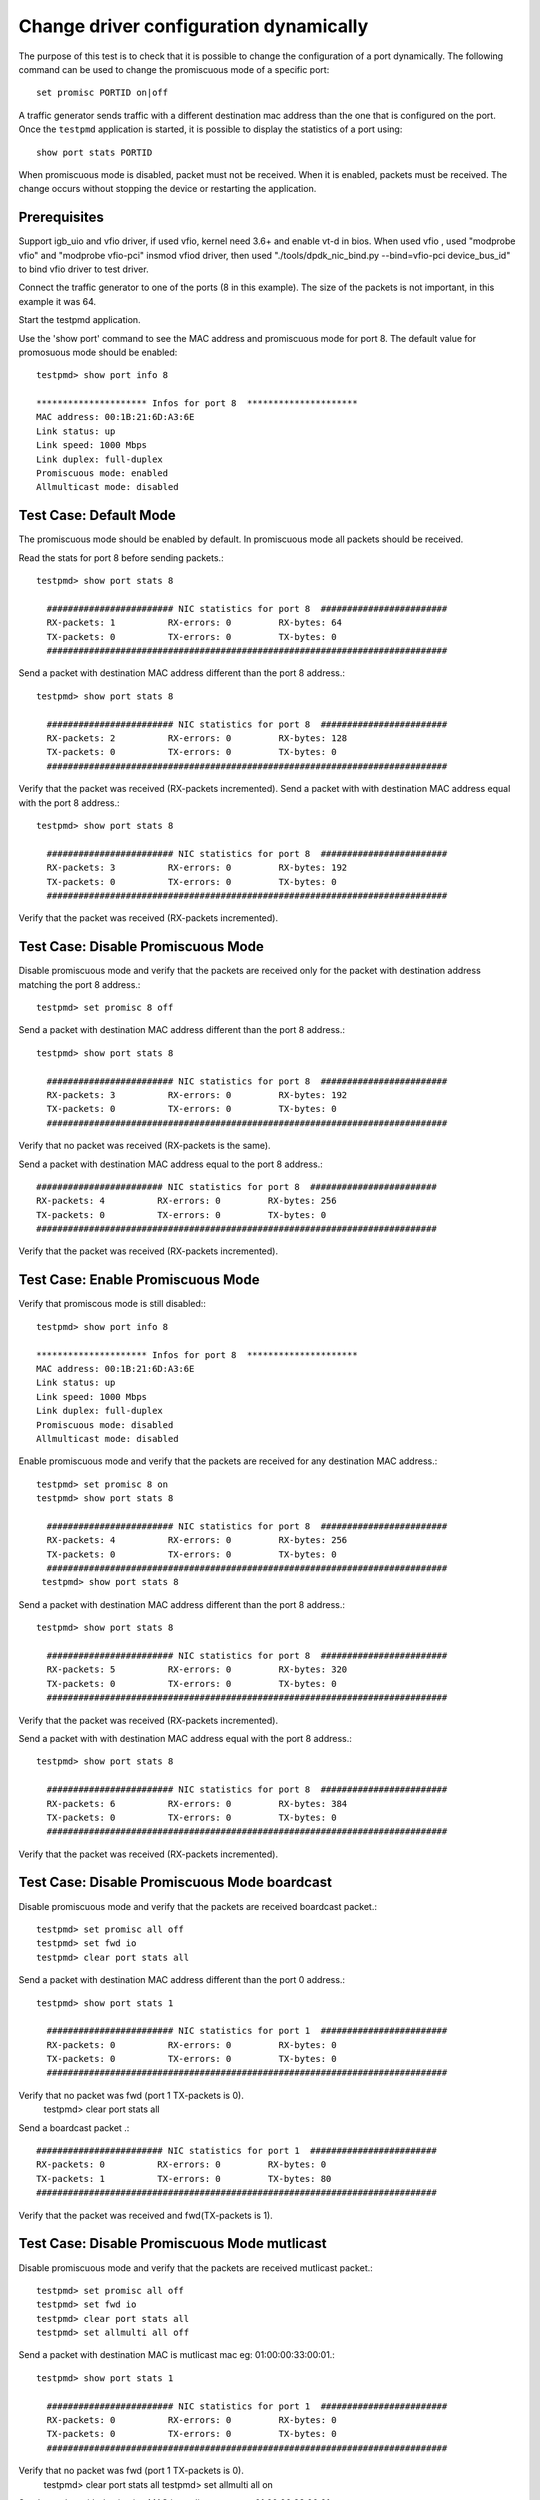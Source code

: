 .. Copyright (c) <2010, 2016>, Intel Corporation
   All rights reserved.
   
   Redistribution and use in source and binary forms, with or without
   modification, are permitted provided that the following conditions
   are met:
   
   - Redistributions of source code must retain the above copyright
     notice, this list of conditions and the following disclaimer.
   
   - Redistributions in binary form must reproduce the above copyright
     notice, this list of conditions and the following disclaimer in
     the documentation and/or other materials provided with the
     distribution.
   
   - Neither the name of Intel Corporation nor the names of its
     contributors may be used to endorse or promote products derived
     from this software without specific prior written permission.
   
   THIS SOFTWARE IS PROVIDED BY THE COPYRIGHT HOLDERS AND CONTRIBUTORS
   "AS IS" AND ANY EXPRESS OR IMPLIED WARRANTIES, INCLUDING, BUT NOT
   LIMITED TO, THE IMPLIED WARRANTIES OF MERCHANTABILITY AND FITNESS
   FOR A PARTICULAR PURPOSE ARE DISCLAIMED. IN NO EVENT SHALL THE
   COPYRIGHT OWNER OR CONTRIBUTORS BE LIABLE FOR ANY DIRECT, INDIRECT,
   INCIDENTAL, SPECIAL, EXEMPLARY, OR CONSEQUENTIAL DAMAGES
   (INCLUDING, BUT NOT LIMITED TO, PROCUREMENT OF SUBSTITUTE GOODS OR
   SERVICES; LOSS OF USE, DATA, OR PROFITS; OR BUSINESS INTERRUPTION)
   HOWEVER CAUSED AND ON ANY THEORY OF LIABILITY, WHETHER IN CONTRACT,
   STRICT LIABILITY, OR TORT (INCLUDING NEGLIGENCE OR OTHERWISE)
   ARISING IN ANY WAY OUT OF THE USE OF THIS SOFTWARE, EVEN IF ADVISED
   OF THE POSSIBILITY OF SUCH DAMAGE.

=======================================
Change driver configuration dynamically
=======================================

The purpose of this test is to check that it is possible to change the
configuration of a port dynamically. The following command can be used
to change the promiscuous mode of a specific port::
  
  set promisc PORTID on|off

A traffic generator sends traffic with a different destination mac
address than the one that is configured on the port. Once the
``testpmd`` application is started, it is possible to display the
statistics of a port using::
  
  show port stats PORTID

When promiscuous mode is disabled, packet must not be received. When
it is enabled, packets must be received. The change occurs without
stopping the device or restarting the application.


Prerequisites
=============

Support igb_uio and vfio driver, if used vfio, kernel need 3.6+ and enable vt-d in bios.
When used vfio , used "modprobe vfio" and "modprobe vfio-pci" insmod vfiod driver, then used
"./tools/dpdk_nic_bind.py --bind=vfio-pci device_bus_id" to bind vfio driver to test driver.

Connect the traffic generator to one of the ports (8 in this example).
The size of the packets is not important, in this example it was 64.

Start the testpmd application.

Use the 'show port' command to see the MAC address and promiscuous mode for port 8.
The default value for promosuous mode should be enabled::

  testpmd> show port info 8

  ********************* Infos for port 8  *********************
  MAC address: 00:1B:21:6D:A3:6E
  Link status: up
  Link speed: 1000 Mbps
  Link duplex: full-duplex
  Promiscuous mode: enabled
  Allmulticast mode: disabled


Test Case: Default Mode
=======================

The promiscuous mode should be enabled by default. 
In promiscuous mode all packets should be received.

Read the stats for port 8 before sending packets.::
  
  testpmd> show port stats 8

    ######################## NIC statistics for port 8  ########################
    RX-packets: 1          RX-errors: 0         RX-bytes: 64
    TX-packets: 0          TX-errors: 0         TX-bytes: 0
    ############################################################################

Send a packet with destination MAC address different than the port 8 address.::

  testpmd> show port stats 8

    ######################## NIC statistics for port 8  ########################
    RX-packets: 2          RX-errors: 0         RX-bytes: 128
    TX-packets: 0          TX-errors: 0         TX-bytes: 0
    ############################################################################

Verify that the packet was received (RX-packets incremented).
Send a packet with with destination MAC address equal with the port 8 address.::

  testpmd> show port stats 8

    ######################## NIC statistics for port 8  ########################
    RX-packets: 3          RX-errors: 0         RX-bytes: 192
    TX-packets: 0          TX-errors: 0         TX-bytes: 0
    ############################################################################

Verify that the packet was received (RX-packets incremented).


Test Case: Disable Promiscuous Mode
===================================

Disable promiscuous mode and verify that the packets are received only for the
packet with destination address matching the port 8 address.::
  
  testpmd> set promisc 8 off

Send a packet with destination MAC address different than the port 8 address.::

  testpmd> show port stats 8

    ######################## NIC statistics for port 8  ########################
    RX-packets: 3          RX-errors: 0         RX-bytes: 192
    TX-packets: 0          TX-errors: 0         TX-bytes: 0
    ############################################################################

Verify that no packet was received (RX-packets is the same).

Send a packet with destination MAC address equal to the port 8 address.::

    ######################## NIC statistics for port 8  ########################
    RX-packets: 4          RX-errors: 0         RX-bytes: 256
    TX-packets: 0          TX-errors: 0         TX-bytes: 0
    ############################################################################

Verify that the packet was received (RX-packets incremented).



Test Case: Enable Promiscuous Mode
==================================

Verify that promiscous mode is still disabled:::

  testpmd> show port info 8

  ********************* Infos for port 8  *********************
  MAC address: 00:1B:21:6D:A3:6E
  Link status: up
  Link speed: 1000 Mbps
  Link duplex: full-duplex
  Promiscuous mode: disabled
  Allmulticast mode: disabled

Enable promiscuous mode and verify that the packets are received for any 
destination MAC address.::

  testpmd> set promisc 8 on
  testpmd> show port stats 8

    ######################## NIC statistics for port 8  ########################
    RX-packets: 4          RX-errors: 0         RX-bytes: 256
    TX-packets: 0          TX-errors: 0         TX-bytes: 0
    ############################################################################
   testpmd> show port stats 8

Send a packet with destination MAC address different than the port 8 address.::

  testpmd> show port stats 8

    ######################## NIC statistics for port 8  ########################
    RX-packets: 5          RX-errors: 0         RX-bytes: 320
    TX-packets: 0          TX-errors: 0         TX-bytes: 0
    ############################################################################

Verify that the packet was received (RX-packets incremented).

Send a packet with with destination MAC address equal with the port 8 address.::

  testpmd> show port stats 8

    ######################## NIC statistics for port 8  ########################
    RX-packets: 6          RX-errors: 0         RX-bytes: 384
    TX-packets: 0          TX-errors: 0         TX-bytes: 0
    ############################################################################

Verify that the packet was received (RX-packets incremented).

Test Case: Disable Promiscuous Mode boardcast
===================================

Disable promiscuous mode and verify that the packets are received boardcast packet.::
  
  testpmd> set promisc all off
  testpmd> set fwd io
  testpmd> clear port stats all
Send a packet with destination MAC address different than the port 0 address.::

  testpmd> show port stats 1

    ######################## NIC statistics for port 1  ########################
    RX-packets: 0          RX-errors: 0         RX-bytes: 0
    TX-packets: 0          TX-errors: 0         TX-bytes: 0
    ############################################################################

Verify that no packet was fwd (port 1 TX-packets is 0).
  testpmd> clear port stats all
Send a boardcast packet .::

    ######################## NIC statistics for port 1  ########################
    RX-packets: 0          RX-errors: 0         RX-bytes: 0
    TX-packets: 1          TX-errors: 0         TX-bytes: 80
    ############################################################################

Verify that the packet was received and fwd(TX-packets is 1).

Test Case: Disable Promiscuous Mode mutlicast
===================================

Disable promiscuous mode and verify that the packets are received mutlicast packet.::
  
  testpmd> set promisc all off
  testpmd> set fwd io
  testpmd> clear port stats all
  testpmd> set allmulti all off
Send a packet with destination MAC is mutlicast mac eg: 01:00:00:33:00:01.::

  testpmd> show port stats 1

    ######################## NIC statistics for port 1  ########################
    RX-packets: 0          RX-errors: 0         RX-bytes: 0
    TX-packets: 0          TX-errors: 0         TX-bytes: 0
    ############################################################################

Verify that no packet was fwd (port 1 TX-packets is 0).
  testpmd> clear port stats all
  testpmd> set allmulti all on
Send a packet with destination MAC is mutlicast mac eg: 01:00:00:33:00:01.::

    ######################## NIC statistics for port 1  ########################
    RX-packets: 0          RX-errors: 0         RX-bytes: 0
    TX-packets: 1          TX-errors: 0         TX-bytes: 80
    ############################################################################

Verify that the packet was received and fwd(TX-packets is 1).
 

